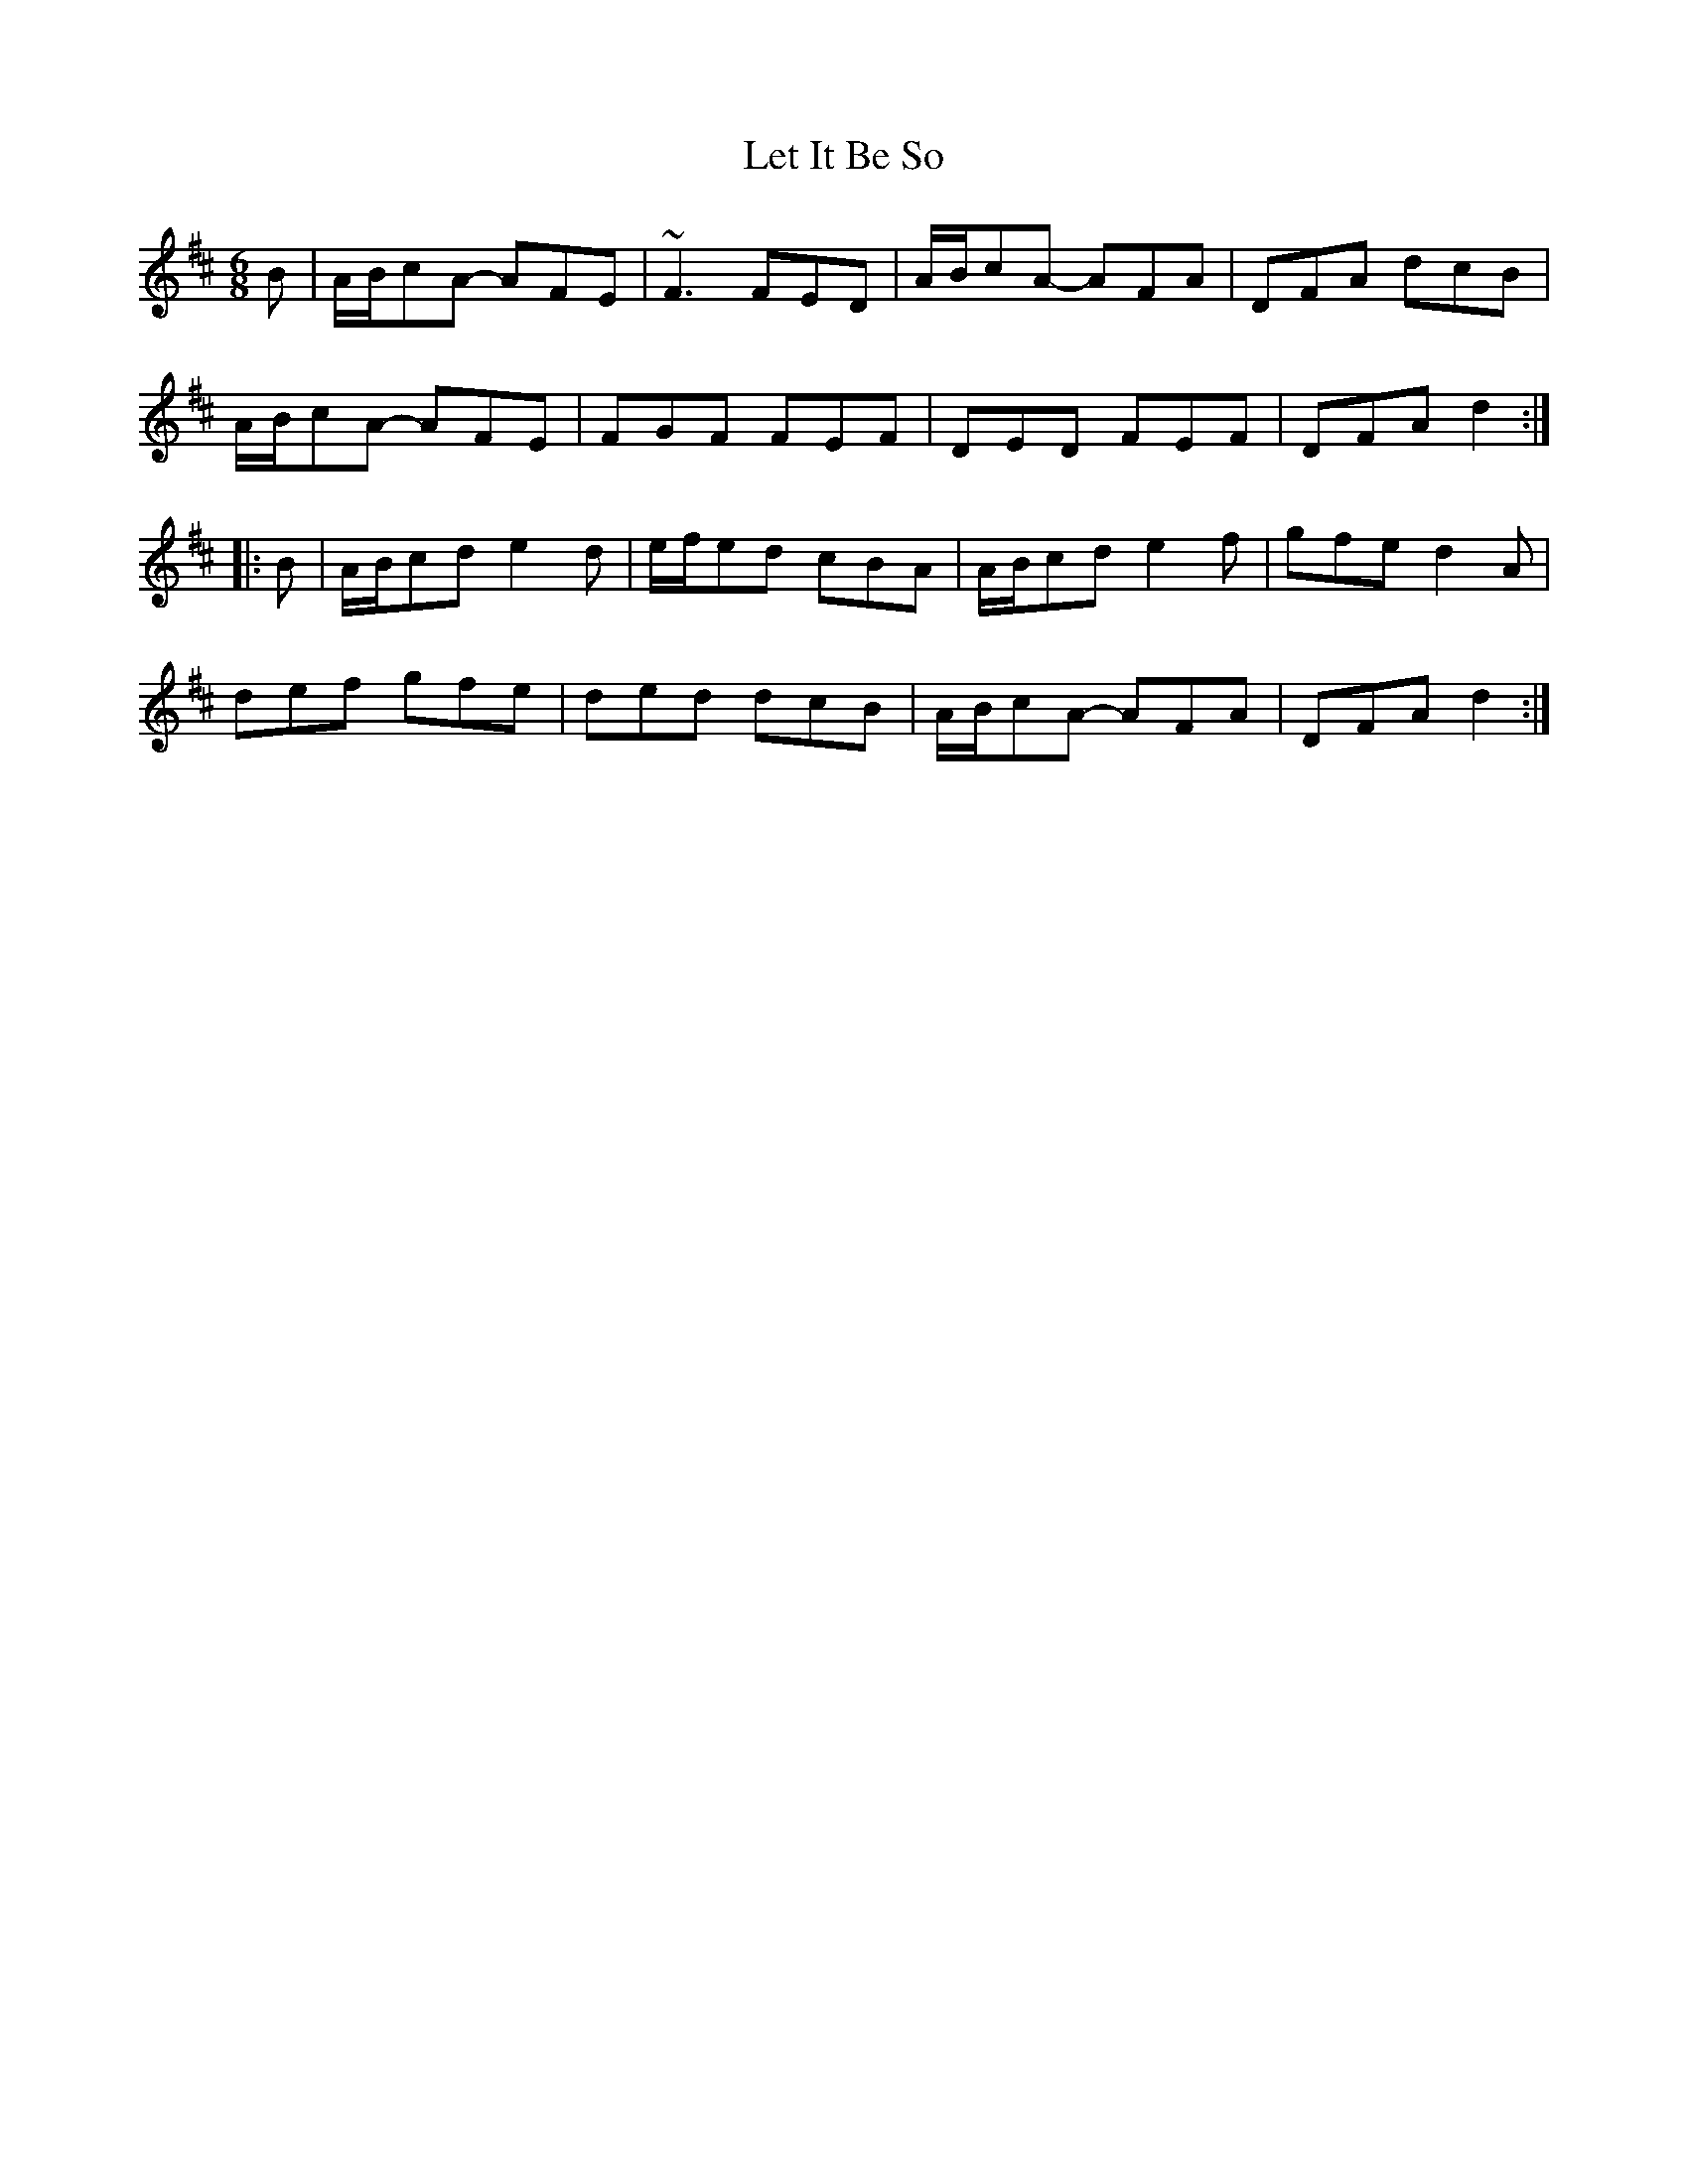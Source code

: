 X: 23444
T: Let It Be So
R: jig
M: 6/8
K: Dmajor
B|A/B/cA- AFE|~F3 FED|A/B/cA- AFA|DFA dcB|
A/B/cA- AFE|FGF FEF|DED FEF|DFA d2:|
|:B|A/B/cd e2d|e/f/ed cBA|A/B/cd e2f|gfe d2A|
def gfe|ded dcB|A/B/cA- AFA|DFA d2:|

